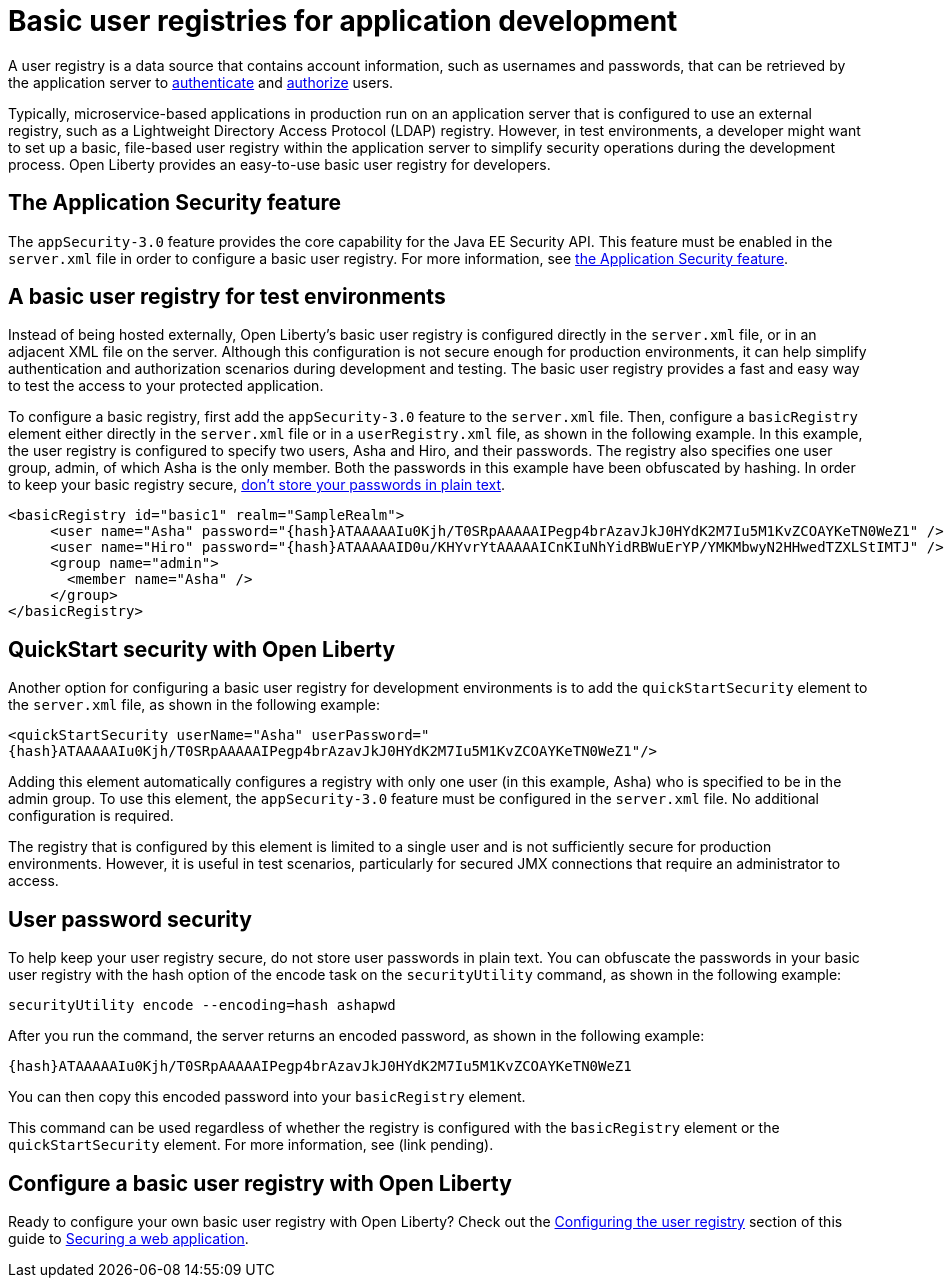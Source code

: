 // Copyright (c) 2020 IBM Corporation and others.
// Licensed under Creative Commons Attribution-NoDerivatives
// 4.0 International (CC BY-ND 4.0)
//   https://creativecommons.org/licenses/by-nd/4.0/
//
// Contributors:
//     IBM Corporation
//
:page-description:
:seo-title: Configuring a basic user registry for application development
:seo-description: Open Liberty provides an easy-to-use basic user registry for developers.
:page-layout: general-reference
:page-type: general
= Basic user registries for application development

A user registry is a data source that contains account information, such as usernames and passwords, that can be retrieved by the application server to link:/docs/ref/general/#authentication.html[authenticate] and link:/docs/ref/general/#authorization.html[authorize] users.

Typically, microservice-based applications in production run on an application server that is configured to use an external registry, such as a Lightweight Directory Access Protocol (LDAP) registry. However, in test environments, a developer might want to set up a basic, file-based user registry within the application server to simplify security operations during the development process. Open Liberty provides an easy-to-use basic user registry for developers.

== The Application Security feature

The `appSecurity-3.0` feature provides the core capability for the Java EE Security API. This feature must be enabled in the `server.xml` file in order to configure a basic user registry. For more information, see link:/docs/ref/feature/#appSecurity.html[the Application Security feature].

== A basic user registry for test environments

Instead of being hosted externally, Open Liberty's basic user registry is configured directly in the `server.xml` file, or in an adjacent XML file on the server. Although this configuration is not secure enough for production environments, it can help simplify authentication and authorization scenarios during development and testing. The basic user registry provides a fast and easy way to test the access to your protected application.

To configure a basic registry, first add the `appSecurity-3.0` feature to the `server.xml` file. Then, configure a `basicRegistry` element either directly in the `server.xml` file or in a `userRegistry.xml` file, as shown in the following example. In this example, the user registry is configured to specify two users, Asha and Hiro, and their passwords. The registry also specifies one user group, admin, of which Asha is the only member. Both the
passwords in this example have been obfuscated by hashing. In order to keep your basic registry secure, link:#passwords[don't store your passwords in plain text].
[source, java]
----
<basicRegistry id="basic1" realm="SampleRealm">
     <user name="Asha" password="{hash}ATAAAAAIu0Kjh/T0SRpAAAAAIPegp4brAzavJkJ0HYdK2M7Iu5M1KvZCOAYKeTN0WeZ1" />
     <user name="Hiro" password="{hash}ATAAAAAID0u/KHYvrYtAAAAAICnKIuNhYidRBWuErYP/YMKMbwyN2HHwedTZXLStIMTJ" />
     <group name="admin">
       <member name="Asha" />
     </group>
</basicRegistry>
----

== QuickStart security with Open Liberty

Another option for configuring a basic user registry for development environments is to add the `quickStartSecurity` element to the `server.xml` file, as shown in the following example:

`<quickStartSecurity userName="Asha" userPassword="{hash}ATAAAAAIu0Kjh/T0SRpAAAAAIPegp4brAzavJkJ0HYdK2M7Iu5M1KvZCOAYKeTN0WeZ1"/>`

Adding this element automatically configures a registry with only one user (in this example, Asha) who is specified to be in the admin group. To use this element, the `appSecurity-3.0` feature must be configured in the `server.xml` file. No additional configuration is required.

The registry that is configured by this element is limited to a single user and is not sufficiently secure for production environments. However, it is useful in test scenarios, particularly for secured JMX connections that require an administrator to access.

[#passwords]
== User password security

To help keep your user registry secure, do not store user passwords in plain text. You can obfuscate the passwords in your basic user registry with the hash option of the encode task on the `securityUtility` command, as shown in the following example:

`securityUtility encode --encoding=hash ashapwd`

After you run the command, the server returns an encoded password, as shown in the following example:

`{hash}ATAAAAAIu0Kjh/T0SRpAAAAAIPegp4brAzavJkJ0HYdK2M7Iu5M1KvZCOAYKeTN0WeZ1`

You can then copy this encoded password into your `basicRegistry` element.

This command can be used regardless of whether the registry is configured with the `basicRegistry` element or the `quickStartSecurity` element. For more information, see (link pending).


== Configure a basic user registry with Open Liberty

Ready to configure your own basic user registry with Open Liberty? Check out the link:/guides/security-intro.html#configuring-the-user-registry[Configuring the user registry] section of this guide to link:/guides/security-intro.html[Securing a web application].
